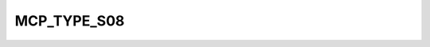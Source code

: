 .. -*- coding: utf-8; mode: rst -*-
.. src-file: drivers/gpio/gpio-mcp23s08.c

.. _`mcp_type_s08`:

MCP_TYPE_S08
============

.. c:function::  MCP_TYPE_S08()

.. This file was automatic generated / don't edit.

